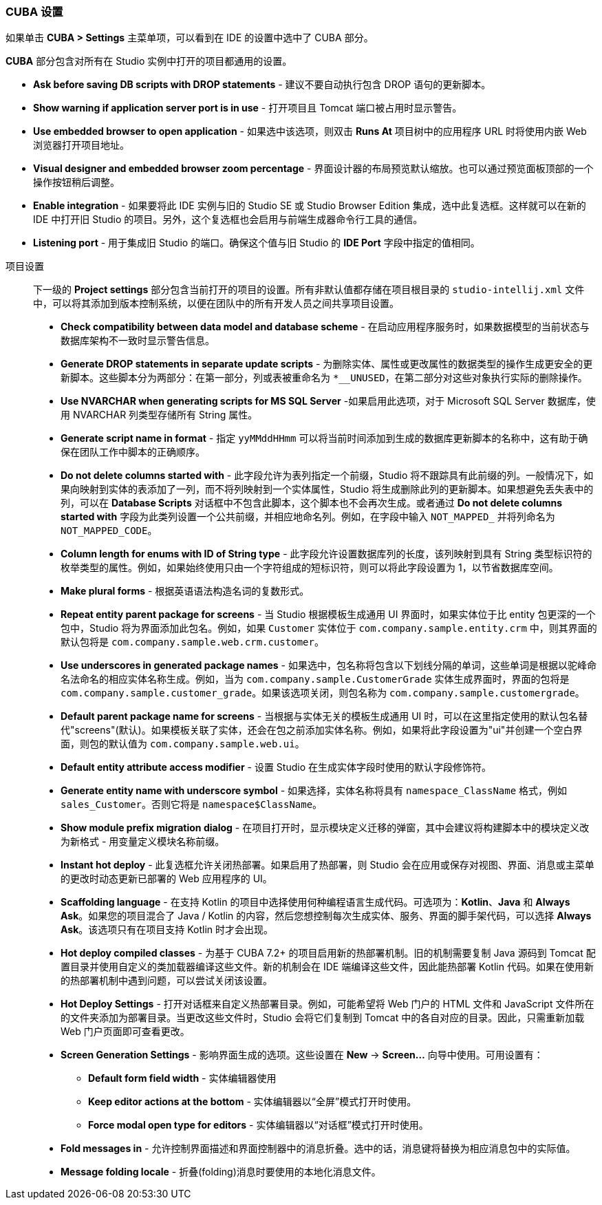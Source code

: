 :sourcesdir: ../../../source

[[settings]]
=== CUBA 设置

--
如果单击 *CUBA > Settings* 主菜单项，可以看到在 IDE 的设置中选中了 CUBA 部分。

*CUBA* 部分包含对所有在 Studio 实例中打开的项目都通用的设置。

* *Ask before saving DB scripts with DROP statements* - 建议不要自动执行包含 DROP 语句的更新脚本。

* *Show warning if application server port is in use* - 打开项目且 Tomcat 端口被占用时显示警告。

* *Use embedded browser to open application* - 如果选中该选项，则双击 *Runs At* 项目树中的应用程序 URL 时将使用内嵌 Web 浏览器打开项目地址。

* *Visual designer and embedded browser zoom percentage* - 界面设计器的布局预览默认缩放。也可以通过预览面板顶部的一个操作按钮稍后调整。

* *Enable integration* - 如果要将此 IDE 实例与旧的 Studio SE 或 Studio Browser Edition 集成，选中此复选框。这样就可以在新的 IDE 中打开旧 Studio 的项目。另外，这个复选框也会启用与前端生成器命令行工具的通信。

* *Listening port* - 用于集成旧 Studio 的端口。确保这个值与旧 Studio 的 *IDE Port* 字段中指定的值相同。
--

项目设置::
+
--
下一级的 *Project settings* 部分包含当前打开的项目的设置。所有非默认值都存储在项目根目录的 `studio-intellij.xml` 文件中，可以将其添加到版本控制系统，以便在团队中的所有开发人员之间共享项目设置。

* *Check compatibility between data model and database scheme* - 在启动应用程序服务时，如果数据模型的当前状态与数据库架构不一致时显示警告信息。

* *Generate DROP statements in separate update scripts* - 为删除实体、属性或更改属性的数据类型的操作生成更安全的更新脚本。这些脚本分为两部分：在第一部分，列或表被重命名为 `*__UNUSED`，在第二部分对这些对象执行实际的删除操作。

* *Use NVARCHAR when generating scripts for MS SQL Server* -如果启用此选项，对于 Microsoft SQL Server 数据库，使用 NVARCHAR 列类型存储所有 String 属性。

* *Generate script name in format* - 指定 `yyMMddHHmm` 可以将当前时间添加到生成的数据库更新脚本的名称中，这有助于确保在团队工作中脚本的正确顺序。

* *Do not delete columns started with* - 此字段允许为表列指定一个前缀，Studio 将不跟踪具有此前缀的列。一般情况下，如果向映射到实体的表添加了一列，而不将列映射到一个实体属性，Studio 将生成删除此列的更新脚本。如果想避免丢失表中的列，可以在 *Database Scripts* 对话框中不包含此脚本，这个脚本也不会再次生成。或者通过 *Do not delete columns started with* 字段为此类列设置一个公共前缀，并相应地命名列。例如，在字段中输入 `NOT_MAPPED_` 并将列命名为 `NOT_MAPPED_CODE`。

* *Column length for enums with ID of String type* - 此字段允许设置数据库列的长度，该列映射到具有 String 类型标识符的枚举类型的属性。例如，如果始终使用只由一个字符组成的短标识符，则可以将此字段设置为 1，以节省数据库空间。

* *Make plural forms* - 根据英语语法构造名词的复数形式。

* *Repeat entity parent package for screens* - 当 Studio 根据模板生成通用 UI 界面时，如果实体位于比 entity 包更深的一个包中，Studio 将为界面添加此包名。例如，如果 `Customer` 实体位于 `com.company.sample.entity.crm` 中，则其界面的默认包将是 `com.company.sample.web.crm.customer`。

* *Use underscores in generated package names* - 如果选中，包名称将包含以下划线分隔的单词，这些单词是根据以驼峰命名法命名的相应实体名称生成。例如，当为 `com.company.sample.CustomerGrade` 实体生成界面时，界面的包将是 `com.company.sample.customer_grade`。如果该选项关闭，则包名称为 `com.company.sample.customergrade`。

* *Default parent package name for screens* - 当根据与实体无关的模板生成通用 UI 时，可以在这里指定使用的默认包名替代"screens"(默认)。如果模板关联了实体，还会在包之前添加实体名称。例如，如果将此字段设置为"ui"并创建一个空白界面，则包的默认值为 `com.company.sample.web.ui`。

* *Default entity attribute access modifier* - 设置 Studio 在生成实体字段时使用的默认字段修饰符。

* *Generate entity name with underscore symbol* - 如果选择，实体名称将具有 `namespace_ClassName` 格式，例如 `sales_Customer`。否则它将是 `namespace$ClassName`。

* *Show module prefix migration dialog* - 在项目打开时，显示模块定义迁移的弹窗，其中会建议将构建脚本中的模块定义改为新格式 - 用变量定义模块名称前缀。

* *Instant hot deploy* - 此复选框允许关闭热部署。如果启用了热部署，则 Studio 会在应用或保存对视图、界面、消息或主菜单的更改时动态更新已部署的 Web 应用程序的 UI。

* *Scaffolding language* - 在支持 Kotlin 的项目中选择使用何种编程语言生成代码。可选项为：*Kotlin*、*Java* 和 *Always Ask*。如果您的项目混合了 Java / Kotlin 的内容，然后您想控制每次生成实体、服务、界面的脚手架代码，可以选择 *Always Ask*。该选项只有在项目支持 Kotlin 时才会出现。

* *Hot deploy compiled classes* - 为基于 CUBA 7.2+ 的项目启用新的热部署机制。旧的机制需要复制 Java 源码到 Tomcat 配置目录并使用自定义的类加载器编译这些文件。新的机制会在 IDE 端编译这些文件，因此能热部署 Kotlin 代码。如果在使用新的热部署机制中遇到问题，可以尝试关闭该设置。

* *Hot Deploy Settings* - 打开对话框来自定义热部署目录。例如，可能希望将 Web 门户的 HTML 文件和 JavaScript 文件所在的文件夹添加为部署目录。当更改这些文件时，Studio 会将它们复制到 Tomcat 中的各自对应的目录。因此，只需重新加载 Web 门户页面即可查看更改。

* *Screen Generation Settings* - 影响界面生成的选项。这些设置在 *New* -> *Screen...* 向导中使用。可用设置有：
** *Default form field width* - 实体编辑器使用
** *Keep editor actions at the bottom* - 实体编辑器以“全屏”模式打开时使用。
** *Force modal open type for editors* - 实体编辑器以“对话框”模式打开时使用。

* *Fold messages in* - 允许控制界面描述和界面控制器中的消息折叠。选中的话，消息键将替换为相应消息包中的实际值。

* *Message folding locale* - 折叠(folding)消息时要使用的本地化消息文件。
--
